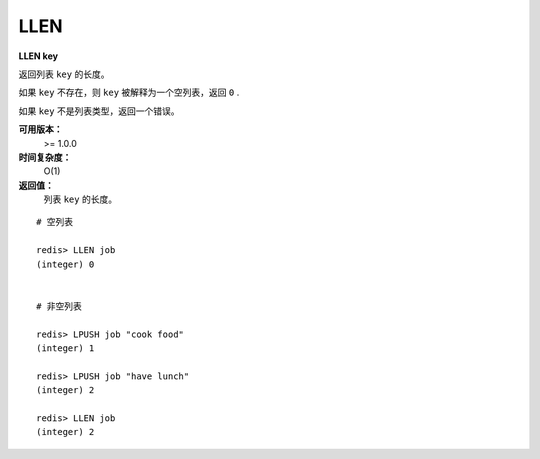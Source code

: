 .. _llen:

LLEN
=======

**LLEN key**

返回列表 ``key`` 的长度。

如果 ``key`` 不存在，则 ``key`` 被解释为一个空列表，返回 ``0`` .

如果 ``key`` 不是列表类型，返回一个错误。 

**可用版本：**
    >= 1.0.0

**时间复杂度：**
    O(1)

**返回值：**
    列表 ``key`` 的长度。

::
    
    # 空列表

    redis> LLEN job 
    (integer) 0


    # 非空列表

    redis> LPUSH job "cook food"
    (integer) 1

    redis> LPUSH job "have lunch"
    (integer) 2

    redis> LLEN job
    (integer) 2
